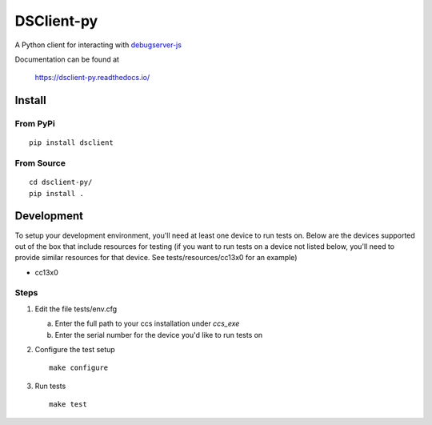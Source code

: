 ==============
DSClient-py
==============

A Python client for interacting with `debugserver-js <https://github.com/tiflash/debugserver-js>`__

Documentation can be found at

    https://dsclient-py.readthedocs.io/


Install
=======

From PyPi
---------

::

    pip install dsclient

From Source
-----------

::
    
    cd dsclient-py/
    pip install .

Development
===========

To setup your development environment, you'll need at least one device to run
tests on. Below are the devices supported out of the box that include resources
for testing (if you want to run tests on a device not listed below, you'll need
to provide similar resources for that device. See tests/resources/cc13x0 for an
example)

- cc13x0

Steps
-----

1. Edit the file tests/env.cfg

   a. Enter the full path to your ccs installation under `ccs_exe`
   b. Enter the serial number for the device you'd like to run tests on

2. Configure the test setup
   ::

       make configure

3. Run tests
   ::

       make test
